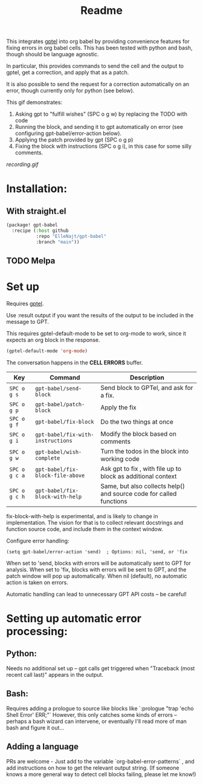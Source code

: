 #+title: Readme

This integrates [[https://github.com/karthink/gptel][gptel]] into org babel by providing convenience features for fixing errors in org babel cells. This has been tested with python and bash, though should be language agnostic.

In particular, this provides commands to send the cell and the output to gptel, get a correction, and apply that as a patch.

It is also possible to send the request for a correction automatically on an error, though currently only for python (see below).

This gif demonstrates:
1. Asking gpt to "fulfill wishes" (SPC o g w) by replacing the TODO with code
2. Running the block, and sending it to gpt automatically on error (see configuring gpt-babel/error-action below).
3. Applying the patch provided by gpt (SPC o g p)
4. Fixing the block with instructions (SPC o g i), in this case for some silly comments.

[[recording.gif]]

* Installation:

** With straight.el
#+begin_src emacs-lisp :tangle yes
(package! gpt-babel
  :recipe (:host github
           :repo "ElleNajt/gpt-babel"
           :branch "main"))
#+end_src

** TODO Melpa
* Set up

Requires [[https://github.com/karthink/gptel][gptel]].

Use :result output if you want the results of the output to be included in the message to GPT.

This requires gptel-default-mode to be set to org-mode to work, since it expects an org block in the response.

#+begin_src emacs-lisp :tangle yes :results output drawer
(gptel-default-mode 'org-mode)
#+end_src

The conversation happens in the *CELL ERRORS* buffer.

| Key           | Command                           | Description                                                         |
|---------------+-----------------------------------+---------------------------------------------------------------------|
| ~SPC o g s~   | ~gpt-babel/send-block~            | Send block to GPTel, and ask for a fix.                             |
| ~SPC o g p~   | ~gpt-babel/patch-block~           | Apply the fix                                                       |
| ~SPC o g f~   | ~gpt-babel/fix-block~             | Do the two things at once                                           |
| ~SPC o g i~   | ~gpt-babel/fix-with-instructions~ | Modify the block based on comments                                  |
| ~SPC o g w~   | ~gpt-babel/wish-complete~         | Turn the todos in the block into working code                       |
| ~SPC o g c a~ | ~gpt-babel/fix-block-file-above~  | Ask gpt to fix , with file up to block as additional context        |
| ~SPC o g c h~ | ~gpt-babel/fix-block-with-help~   | Same, but also collects help() and source code for called functions |


fix-block-with-help is experimental, and is likely to change in implementation. The vision for that is to collect relevant docstrings and function source code, and include them in the context window.

Configure error handling:

#+begin_src elisp
(setq gpt-babel/error-action 'send)  ; Options: nil, 'send, or 'fix
#+end_src

When set to 'send, blocks with errors will be automatically sent to GPT for analysis.
When set to 'fix, blocks with errors will be sent to GPT, and the patch window will pop up automatically.
When nil (default), no automatic action is taken on errors.

Automatic handling can lead to unnecessary GPT API costs -- be careful!

* Setting up automatic error processing:
** Python:
Needs no additional set up -- gpt calls get triggered when "Traceback (most recent call last)" appears in the output.
** Bash:
Requires adding a prologue to source like blocks like `:prologue "trap 'echo Shell Error' ERR;"`
However, this only catches some kinds of errors -- perhaps a bash wizard can intervene, or eventually I'll read more of man bash and figure it out...
** Adding a language
PRs are welcome - Just add to the variable `org-babel-error-patterns` , and add instructions on how to get the relevant output string.
(If someone knows a more general way to detect cell blocks failing, please let me know!)

